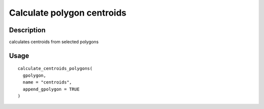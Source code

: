 Calculate polygon centroids
---------------------------

Description
~~~~~~~~~~~

calculates centroids from selected polygons

Usage
~~~~~

::

   calculate_centroids_polygons(
     gpolygon,
     name = "centroids",
     append_gpolygon = TRUE
   )
